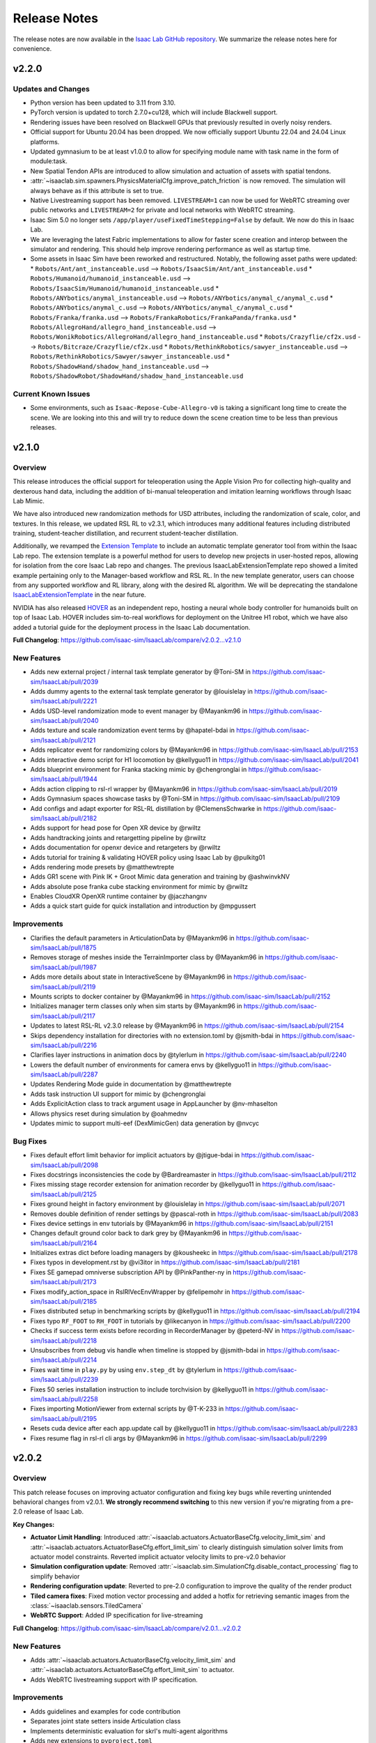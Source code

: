 Release Notes
#############

The release notes are now available in the `Isaac Lab GitHub repository <https://github.com/isaac-sim/IsaacLab/releases>`_.
We summarize the release notes here for convenience.

v2.2.0
======

Updates and Changes
-------------------

* Python version has been updated to 3.11 from 3.10.
* PyTorch version is updated to torch 2.7.0+cu128, which will include Blackwell support.
* Rendering issues have been resolved on Blackwell GPUs that previously resulted in overly noisy renders.
* Official support for Ubuntu 20.04 has been dropped. We now officially support Ubuntu 22.04 and 24.04 Linux platforms.
* Updated gymnasium to be at least v1.0.0 to allow for specifying module name with task name in the form of module:task.
* New Spatial Tendon APIs are introduced to allow simulation and actuation of assets with spatial tendons.
* :attr:`~isaaclab.sim.spawners.PhysicsMaterialCfg.improve_patch_friction` is now removed. The simulation will always behave as if this attribute is set to true.
* Native Livestreaming support has been removed. ``LIVESTREAM=1`` can now be used for WebRTC streaming over public networks and
  ``LIVESTREAM=2`` for private and local networks with WebRTC streaming.
* Isaac Sim 5.0 no longer sets ``/app/player/useFixedTimeStepping=False`` by default. We now do this in Isaac Lab.
* We are leveraging the latest Fabric implementations to allow for faster scene creation and interop between the simulator and rendering. This should help improve rendering performance as well as startup time.
* Some assets in Isaac Sim have been reworked and restructured. Notably, the following asset paths were updated:
  * ``Robots/Ant/ant_instanceable.usd`` --> ``Robots/IsaacSim/Ant/ant_instanceable.usd``
  * ``Robots/Humanoid/humanoid_instanceable.usd`` --> ``Robots/IsaacSim/Humanoid/humanoid_instanceable.usd``
  * ``Robots/ANYbotics/anymal_instanceable.usd`` --> ``Robots/ANYbotics/anymal_c/anymal_c.usd``
  * ``Robots/ANYbotics/anymal_c.usd`` --> ``Robots/ANYbotics/anymal_c/anymal_c.usd``
  * ``Robots/Franka/franka.usd`` --> ``Robots/FrankaRobotics/FrankaPanda/franka.usd``
  * ``Robots/AllegroHand/allegro_hand_instanceable.usd`` --> ``Robots/WonikRobotics/AllegroHand/allegro_hand_instanceable.usd``
  * ``Robots/Crazyflie/cf2x.usd`` --> ``Robots/Bitcraze/Crazyflie/cf2x.usd``
  * ``Robots/RethinkRobotics/sawyer_instanceable.usd`` --> ``Robots/RethinkRobotics/Sawyer/sawyer_instanceable.usd``
  * ``Robots/ShadowHand/shadow_hand_instanceable.usd`` --> ``Robots/ShadowRobot/ShadowHand/shadow_hand_instanceable.usd``


Current Known Issues
--------------------

* Some environments, such as ``Isaac-Repose-Cube-Allegro-v0`` is taking a significant long time to create the scene.
  We are looking into this and will try to reduce down the scene creation time to be less than previous releases.


v2.1.0
======

Overview
--------

This release introduces the official support for teleoperation using the Apple Vision Pro for collecting high-quality
and dexterous hand data, including the addition of bi-manual teleoperation and imitation learning workflows through Isaac Lab Mimic.

We have also introduced new randomization methods for USD attributes, including the randomization of
scale, color, and textures. In this release, we updated RSL RL to v2.3.1, which introduces many additional features
including distributed training, student-teacher distillation, and recurrent student-teacher distillation.

Additionally, we revamped the `Extension Template <https://github.com/isaac-sim/IsaacLabExtensionTemplate>`_
to include an automatic template generator tool from within the Isaac Lab repo. The extension template is
a powerful method for users to develop new projects in user-hosted repos, allowing for isolation from the core
Isaac Lab repo and changes. The previous IsaacLabExtensionTemplate repo showed a limited example pertaining only
to the Manager-based workflow and RSL RL. In the new template generator, users can choose from any supported
workflow and RL library, along with the desired RL algorithm. We will be deprecating the standalone
`IsaacLabExtensionTemplate <https://github.com/isaac-sim/IsaacLabExtensionTemplate>`_ in the near future.

NVIDIA has also released `HOVER <https://github.com/NVlabs/HOVER>`_ as an independent repo, hosting a neural whole body
controller for humanoids built on top of Isaac Lab. HOVER includes sim-to-real workflows for deployment on the Unitree
H1 robot, which we have also added a tutorial guide for the deployment process in the Isaac Lab documentation.

**Full Changelog**: https://github.com/isaac-sim/IsaacLab/compare/v2.0.2...v2.1.0

New Features
------------

* Adds new external project / internal task template generator by @Toni-SM in https://github.com/isaac-sim/IsaacLab/pull/2039
* Adds dummy agents to the external task template generator by @louislelay in https://github.com/isaac-sim/IsaacLab/pull/2221
* Adds USD-level randomization mode to event manager by @Mayankm96 in https://github.com/isaac-sim/IsaacLab/pull/2040
* Adds texture and scale randomization event terms by @hapatel-bdai in https://github.com/isaac-sim/IsaacLab/pull/2121
* Adds replicator event for randomizing colors by @Mayankm96 in https://github.com/isaac-sim/IsaacLab/pull/2153
* Adds interactive demo script for H1 locomotion by @kellyguo11 in https://github.com/isaac-sim/IsaacLab/pull/2041
* Adds blueprint environment for Franka stacking mimic by @chengronglai in https://github.com/isaac-sim/IsaacLab/pull/1944
* Adds action clipping to rsl-rl wrapper by @Mayankm96 in https://github.com/isaac-sim/IsaacLab/pull/2019
* Adds Gymnasium spaces showcase tasks by @Toni-SM in https://github.com/isaac-sim/IsaacLab/pull/2109
* Add configs and adapt exporter for RSL-RL distillation by @ClemensSchwarke in https://github.com/isaac-sim/IsaacLab/pull/2182
* Adds support for head pose for Open XR device by @rwiltz
* Adds handtracking joints and retargetting pipeline by @rwiltz
* Adds documentation for openxr device and retargeters by @rwiltz
* Adds tutorial for training & validating HOVER policy using Isaac Lab by @pulkitg01
* Adds rendering mode presets by @matthewtrepte
* Adds GR1 scene with Pink IK + Groot Mimic data generation and training by @ashwinvkNV
* Adds absolute pose franka cube stacking environment for mimic by @rwiltz
* Enables CloudXR OpenXR runtime container by @jaczhangnv
* Adds a quick start guide for quick installation and introduction by @mpgussert

Improvements
------------

* Clarifies the default parameters in ArticulationData by @Mayankm96 in https://github.com/isaac-sim/IsaacLab/pull/1875
* Removes storage of meshes inside the TerrainImporter class by @Mayankm96 in https://github.com/isaac-sim/IsaacLab/pull/1987
* Adds more details about state in InteractiveScene by @Mayankm96 in https://github.com/isaac-sim/IsaacLab/pull/2119
* Mounts scripts to docker container by @Mayankm96 in https://github.com/isaac-sim/IsaacLab/pull/2152
* Initializes manager term classes only when sim starts by @Mayankm96 in https://github.com/isaac-sim/IsaacLab/pull/2117
* Updates to latest RSL-RL v2.3.0 release by @Mayankm96 in https://github.com/isaac-sim/IsaacLab/pull/2154
* Skips dependency installation for directories with no extension.toml by @jsmith-bdai in https://github.com/isaac-sim/IsaacLab/pull/2216
* Clarifies layer instructions in animation docs by @tylerlum in https://github.com/isaac-sim/IsaacLab/pull/2240
* Lowers the default number of environments for camera envs by @kellyguo11 in https://github.com/isaac-sim/IsaacLab/pull/2287
* Updates Rendering Mode guide in documentation by @matthewtrepte
* Adds task instruction UI support for mimic by @chengronglai
* Adds ExplicitAction class to track argument usage in AppLauncher by @nv-mhaselton
* Allows physics reset during simulation by @oahmednv
* Updates mimic to support multi-eef (DexMimicGen) data generation by @nvcyc

Bug Fixes
---------

* Fixes default effort limit behavior for implicit actuators by @jtigue-bdai in https://github.com/isaac-sim/IsaacLab/pull/2098
* Fixes docstrings inconsistencies the code by @Bardreamaster in https://github.com/isaac-sim/IsaacLab/pull/2112
* Fixes missing stage recorder extension for animation recorder by @kellyguo11 in https://github.com/isaac-sim/IsaacLab/pull/2125
* Fixes ground height in factory environment by @louislelay in https://github.com/isaac-sim/IsaacLab/pull/2071
* Removes double definition of render settings by @pascal-roth in https://github.com/isaac-sim/IsaacLab/pull/2083
* Fixes device settings in env tutorials by @Mayankm96 in https://github.com/isaac-sim/IsaacLab/pull/2151
* Changes default ground color back to dark grey by @Mayankm96 in https://github.com/isaac-sim/IsaacLab/pull/2164
* Initializes extras dict before loading managers by @kousheekc in https://github.com/isaac-sim/IsaacLab/pull/2178
* Fixes typos in development.rst by @vi3itor in https://github.com/isaac-sim/IsaacLab/pull/2181
* Fixes SE gamepad omniverse subscription API by @PinkPanther-ny in https://github.com/isaac-sim/IsaacLab/pull/2173
* Fixes modify_action_space in RslRlVecEnvWrapper by @felipemohr in https://github.com/isaac-sim/IsaacLab/pull/2185
* Fixes distributed setup in benchmarking scripts by @kellyguo11 in https://github.com/isaac-sim/IsaacLab/pull/2194
* Fixes typo ``RF_FOOT`` to ``RH_FOOT`` in tutorials by @likecanyon in https://github.com/isaac-sim/IsaacLab/pull/2200
* Checks if success term exists before recording in RecorderManager by @peterd-NV in https://github.com/isaac-sim/IsaacLab/pull/2218
* Unsubscribes from debug vis handle when timeline is stopped by @jsmith-bdai in https://github.com/isaac-sim/IsaacLab/pull/2214
* Fixes wait time in ``play.py`` by using ``env.step_dt`` by @tylerlum in https://github.com/isaac-sim/IsaacLab/pull/2239
* Fixes 50 series installation instruction to include torchvision by @kellyguo11 in https://github.com/isaac-sim/IsaacLab/pull/2258
* Fixes importing MotionViewer from external scripts by @T-K-233 in https://github.com/isaac-sim/IsaacLab/pull/2195
* Resets cuda device after each app.update call by @kellyguo11 in https://github.com/isaac-sim/IsaacLab/pull/2283
* Fixes resume flag in rsl-rl cli args by @Mayankm96 in https://github.com/isaac-sim/IsaacLab/pull/2299


v2.0.2
======

Overview
--------

This patch release focuses on improving actuator configuration and fixing key bugs while reverting unintended
behavioral changes from v2.0.1. **We strongly recommend switching** to this new version if you're migrating
from a pre-2.0 release of Isaac Lab.

**Key Changes:**

* **Actuator Limit Handling**: Introduced :attr:`~isaaclab.actuators.ActuatorBaseCfg.velocity_limit_sim`
  and :attr:`~isaaclab.actuators.ActuatorBaseCfg.effort_limit_sim` to clearly distinguish
  simulation solver limits from actuator model constraints. Reverted implicit actuator velocity limits
  to pre-v2.0 behavior
* **Simulation configuration update**: Removed :attr:`~isaaclab.sim.SimulationCfg.disable_contact_processing`
  flag to simplify behavior
* **Rendering configuration update**: Reverted to pre-2.0 configuration to improve the quality of the
  render product
* **Tiled camera fixes**: Fixed motion vector processing and added a hotfix for retrieving semantic
  images from the :class:`~isaaclab.sensors.TiledCamera`
* **WebRTC Support**: Added IP specification for live-streaming

**Full Changelog**: https://github.com/isaac-sim/IsaacLab/compare/v2.0.1...v2.0.2

New Features
------------

* Adds :attr:`~isaaclab.actuators.ActuatorBaseCfg.velocity_limit_sim` and
  :attr:`~isaaclab.actuators.ActuatorBaseCfg.effort_limit_sim` to actuator.
* Adds WebRTC livestreaming support with IP specification.

Improvements
------------

* Adds guidelines and examples for code contribution
* Separates joint state setters inside Articulation class
* Implements deterministic evaluation for skrl's multi-agent algorithms
* Adds new extensions to ``pyproject.toml``
* Updates docs on Isaac Sim binary installation path and VSCode integration
* Removes remaining deprecation warning in RigidObject deprecation
* Adds security and show&tell notes to documentation
* Updates docs for segmentation and 50 series GPUs
* Adds workaround for semantic segmentation issue with tiled camera

Bug Fixes
---------

* Fixes offset from object obs for Franka stacking env when using parallel envs
* Adds scene update to ManagerBasedEnv, DirectRLEnv, and MARL envs initialization
* Loads actuator networks in eval() mode to prevent gradients
* Fixes instructions on importing ANYmal URDF in docs
* Fixes setting of root velocities in the event term :func:`~isaaclab.mdp.reset_root_state_from_terrain`
* Fixes ``activate_contact_sensors`` when using :class:`~isaaclab.sim.MultiUsdFileCfg`
* Fixes misalignment in motion vectors from :class:`~isaaclab.sim.TiledCamera`
* Sets default tensor device to CPU for Camera rot buffer

Breaking Changes
----------------

* Reverts the setting of joint velocity limits for implicit actuators
* Removes ``disable_contact_processing`` flag from SimulationContext
* Reverts to old render settings in kit experience files

Migration Guide
---------------

.. attention::

    We strongly recommend reviewing the details to fully understand the change in behavior,
    as it may impact the deployment of learned policies. Please open an issue on GitHub if
    you face any problems.


Introduction of simulation's effort and velocity limits parameters in ActuatorBaseCfg
~~~~~~~~~~~~~~~~~~~~~~~~~~~~~~~~~~~~~~~~~~~~~~~~~~~~~~~~~~~~~~~~~~~~~~~~~~~~~~~~~~~~~

We have introduced the configuration variables :attr:`~isaaclab.actuators.ActuatorBaseCfg.velocity_limit_sim`
and :attr:`~isaaclab.actuators.ActuatorBaseCfg.effort_limit_sim` to the
:class:`isaaclab.actuators.ActuatorBaseCfg` to allow users to set the **simulation** joint velocity
and effort limits through the actuator configuration class.

Previously, we were overusing the attributes :attr:`~isaaclab.actuators.ActuatorBaseCfg.velocity_limit`
and :attr:`~isaaclab.actuators.ActuatorBaseCfg.effort_limit` inside the actuator configuration. A series
of changes in-between led to a regression from v1.4.0 to v2.0.1 release of IsaacLab. To make this
clearer to understand, we note the change in their behavior in a tabular form:

+---------------+-------------------------+--------------------------------------------------------------------+----------------------------------------------------------------+
| Actuator Type | Attribute               | v1.4.0 Behavior                                                    | v2.0.1 Behavior                                                |
+---------------+-------------------------+--------------------------------------------------------------------+----------------------------------------------------------------+
| Implicit      | :attr:`velocity_limit`  | Ignored, not set into simulation                                   | Set into simulation                                            |
| Implicit      | :attr:`effort_limit`    | Set into simulation                                                | Set into simulation                                            |
| Explicit      | :attr:`velocity_limit`  | Used by actuator models (e.g., DC Motor), not set into simulation  | Used by actuator models (e.g., DC Motor), set into simulation  |
| Explicit      | :attr:`effort_limit`    | Used by actuator models, not set into simulation                   | Used by actuator models, set into simulation                   |
+---------------+-------------------------+--------------------------------------------------------------------+----------------------------------------------------------------+

Setting the limits from the configuration into the simulation directly affects the behavior
of the underlying physics engine solver. This impact is particularly noticeable when velocity
limits are too restrictive, especially in joints with high stiffness, where it becomes easier
to reach these limits. As a result, the change in behavior caused previously trained policies
to not function correctly in IsaacLab v2.0.1.

Consequently, we have reverted back to the prior behavior and added :attr:`velocity_limit_sim` and
:attr:`effort_limit_sim` attributes to make it clear that setting those parameters means
changing solver's configuration. The new behavior is as follows:

+----------------------------+--------------------------------------------------------+-------------------------------------------------------------+
| Attribute                  | Implicit Actuator                                      | Explicit Actuator                                           |
+============================+========================================================+=============================================================+
| :attr:`velocity_limit`     | Ignored, not set into simulation                       | Used by the model (e.g., DC Motor), not set into simulation |
| :attr:`effort_limit`       | Set into simulation (same as :attr:`effort_limit_sim`) | Used by the models, not set into simulation                 |
| :attr:`velocity_limit_sim` | Set into simulation                                    | Set into simulation                                         |
| :attr:`effort_limit_sim`   | Set into simulation (same as :attr:`effort_limit`)     | Set into simulation                                         |
+----------------------------+--------------------------------------------------------+-------------------------------------------------------------+

Users are advised to use the ``xxx_sim`` flag if they want to directly modify the solver limits.

Removal of ``disable_contact_processing`` flag in ``SimulationCfg``
~~~~~~~~~~~~~~~~~~~~~~~~~~~~~~~~~~~~~~~~~~~~~~~~~~~~~~~~~~~~~~~~~~~

We have now removed the ``disable_contact_processing`` flag from the :class:`isaaclab.sim.SimulationCfg`
to not have the user worry about these intricacies of the simulator. The flag is always True by
default unless a contact sensor is created (which will internally set this flag to False).

Previously, the flag ``disable_contact_processing`` led to confusion about its
behavior. As the name suggests, the flag controls the contact reporting from the
underlying physics engine, PhysX. Disabling this flag (note the double negation)
means that PhysX collects the contact information from its solver and allows
reporting them to the user. Enabling this flag means this operation is not performed and
the overhead of it is avoided.

Many of our examples (for instance, the locomotion environments) were setting this
flag to True which meant the contacts should **not** get reported. However, this issue
was not noticed earlier since GPU simulation bypasses this flag, and only CPU simulation
gets affected. Running the same examples on CPU device led to different behaviors
because of this reason.

Existing users, who currently set this flag themselves, should receive a deprecated
warning mentioning the removal of this flag and the switch to the new default behavior.

Switch to older rendering settings to improve render quality
~~~~~~~~~~~~~~~~~~~~~~~~~~~~~~~~~~~~~~~~~~~~~~~~~~~~~~~~~~~~

With the IsaacLab 2.0.0 release, we switched to new render settings aimed at improving
tiled-rendering performance, but at the cost of reduced rendering quality. This change
particularly affected dome lighting in the scene, which is the default in many of our examples.

As reported by several users, this change negatively impacted render quality, even in
cases where it wasn’t necessary (such as when recording videos of the simulation). In
response to this feedback, we have reverted to the previous render settings by default
to restore the quality users expected.

For users looking to trade render quality for speed, we will provide guidelines in the future.


v2.0.1
======

Overview
--------

This release contains a small set of fixes and improvements.

The main change was to maintain combability with the updated library name for RSL RL, which breaks the previous installation methods for Isaac Lab. This release provides the necessary fixes and updates in Isaac Lab to accommodate for the name change and maintain combability with installation for RSL RL.

**Full Changelog**: https://github.com/isaac-sim/IsaacLab/compare/v2.0.0...v2.0.1

Improvements
------------

* Switches to RSL-RL install from PyPI by @Mayankm96 in https://github.com/isaac-sim/IsaacLab/pull/1811
* Updates the script path in the document by @fan-ziqi in https://github.com/isaac-sim/IsaacLab/pull/1766
* Disables extension auto-reload when saving files by @kellyguo11 in https://github.com/isaac-sim/IsaacLab/pull/1788
* Updates documentation for v2.0.1 installation by @kellyguo11 in https://github.com/isaac-sim/IsaacLab/pull/1818

Bug Fixes
---------

* Fixes timestamp of com and link buffers when writing articulation pose to sim by @Jackkert in https://github.com/isaac-sim/IsaacLab/pull/1765
* Fixes incorrect local documentation preview path in xdg-open command by @louislelay in https://github.com/isaac-sim/IsaacLab/pull/1776
* Fixes no matching distribution found for rsl-rl (unavailable) by @samibouziri in https://github.com/isaac-sim/IsaacLab/pull/1808
* Fixes reset of sensor drift inside the RayCaster sensor by @zoctipus in https://github.com/isaac-sim/IsaacLab/pull/1821

New Contributors
----------------

* @Jackkert made their first contribution in https://github.com/isaac-sim/IsaacLab/pull/1765


v2.0.0
======

Overview
--------

Isaac Lab 2.0 brings some exciting new features, including a new addition to the Imitation Learning workflow with
the **Isaac Lab Mimic** extension.

Isaac Lab Mimic provides the ability to automatically generate additional trajectories based on just a few human
collected demonstrations, allowing for larger training datasets with less human effort. This work is based on the
`MimicGen <https://mimicgen.github.io/>`_ work for Scalable Robot Learning using Human Demonstrations.

Additionally, we introduced a new set of AMP tasks based on
`Adversarial Motion Priors <https://xbpeng.github.io/projects/AMP/index.html>`_, training humanoid robots to walk, run,
and dance.

Along with Isaac Lab 2.0, Isaac Sim 4.5 brings several new and breaking changes, including a full refactor of the
Isaac Sim extensions, an improved URDF importer, an update to the PyTorch dependency to version 2.5.1, and many
fixes for tiled rendering that now supports multiple tiled cameras at different resolutions.

To follow the refactoring in Isaac Sim, we made similar refactoring and restructuring changes to Isaac Lab.
These breaking changes will no longer be compatible with previous Isaac Sim versions.

.. attention::

    Please make sure to update to Isaac Sim 4.5 when using the Isaac Lab 2.0 release.

**Full Changelog**: https://github.com/isaac-sim/IsaacLab/compare/v1.4.1...v2.0.0

Highlights from the Isaac Sim 4.5 release
-----------------------------------------

* Support for multiple ``TiledCamera`` instances and varying resolutions
* Improved rendering performance by up to 1.2x
* Faster startup time through optimizations in the Cloner class that improves startup time by 30%
* Enhanced OmniPVD for debugging physics simulation, enabling capturing reinforcement learning simulation
* Physics simulation performance optimizations improving throughput of up to 70%
* Physics support for dedicated cylinder and cone geometry designed for robot wheels that is fully GPU accelerated
* A new physics GPU filtering mechanism allowing co-location of reinforcement learning environments at the
  origin with minimal performance loss for scenes with limited collider counts
* Improvements in simulation stability for mimic joints at high joint gains

New Features
------------

* Adds humanoid AMP tasks for direct workflow by @Toni-SM
* Adds Isaac Lab Mimic based on MimicGen data generation for Imitation Learning by @peterd-NV @nvcyc @ashwinvkNV @karsten-nvidia
* Adds consolidated demo script for showcasing recording and mimic dataset generation in real-time in one simulation script by @nvcyc
* Adds Franka stacking environment for GR00T mimic by @peterd-NV @nvcyc
* Adds option to filter collisions and real-time playback by @kellyguo11

Improvements
------------

* Adds a tutorial for policy inference in a prebuilt USD scene by @oahmednv
* Adds unit tests for multi-tiled cameras by @matthewtrepte
* Updates render setting defaults for better quality by @kellyguo11
* Adds a flag to wait for texture loading completion when reset by @oahmednv
* Adds pre-trained checkpoints and tools for generating and uploading checkpoints by @nv-cupright
* Adds new denoiser optimization flags for rendering by @kellyguo11
* Updates torch to 2.5.1 by @kellyguo11

Bug Fixes
---------

* Fixes external force buffers to set to zero when no forces/torques are applied by @matthewtrepte
* Fixes RSL-RL package name in ``setup.py`` according to PyPI installation by @samibouziri

Breaking Changes
----------------

* Updates the URDF and MJCF importers for Isaac Sim 4.5 by @Dhoeller19
* Renames Isaac Lab extensions and folders by @kellyguo11
* Restructures extension folders and removes old imitation learning scripts by @kellyguo11
* Renames default conda and venv Python environment from ``isaaclab`` to ``env_isaaclab`` by @Toni-SM

.. attention::

	We have identified a breaking feature for semantic segmentation and instance segmentation when using
	``Camera`` and ``TiledCamera`` with instanceable assets. Since the Isaac Sim 4.5 / Isaac Lab 2.0 release, semantic and instance
	segmentation outputs only render the first tile correctly and produces blank outputs for the remaining tiles.
	We will be introducing a workaround for this fix to remove scene instancing if semantic segmentation or instance
	segmentation is required for ``Camera`` and ``TiledCamera`` until we receive a proper fix from Omniverse as part of the next Isaac Sim release.

Migration Guide
---------------

Renaming of Isaac Sim Extensions
~~~~~~~~~~~~~~~~~~~~~~~~~~~~~~~~

Previously, Isaac Sim extensions have been following the convention of ``omni.isaac.*``,
such as ``omni.isaac.core``. In Isaac Sim 4.5, Isaac Sim extensions have been renamed
to use the prefix ``isaacsim``, replacing ``omni.isaac``. In addition, many extensions
have been renamed and split into multiple extensions to prepare for a more modular
framework that can be customized by users through the use of app templates.

Notably, the following commonly used Isaac Sim extensions in Isaac Lab are renamed as follow:

* ``omni.isaac.cloner`` --> :mod:`isaacsim.core.cloner`
* ``omni.isaac.core.prims`` --> :mod:`isaacsim.core.prims`
* ``omni.isaac.core.simulation_context`` --> :mod:`isaacsim.core.api.simulation_context`
* ``omni.isaac.core.utils`` --> :mod:`isaacsim.core.utils`
* ``omni.isaac.core.world`` --> :mod:`isaacsim.core.api.world`
* ``omni.isaac.kit.SimulationApp`` --> :mod:`isaacsim.SimulationApp`
* ``omni.isaac.ui`` --> :mod:`isaacsim.gui.components`

Renaming of the URDF and MJCF Importers
~~~~~~~~~~~~~~~~~~~~~~~~~~~~~~~~~~~~~~~

Starting from Isaac Sim 4.5, the URDF and MJCF importers have been renamed to be more consistent
with the other extensions in Isaac Sim. The importers are available on isaac-sim GitHub
as open source projects.

Due to the extension name change, the Python module names have also been changed:

* URDF Importer: :mod:`isaacsim.asset.importer.urdf` (previously :mod:`omni.importer.urdf`)
* MJCF Importer: :mod:`isaacsim.asset.importer.mjcf` (previously :mod:`omni.importer.mjcf`)

From the Isaac Sim UI, both URDF and MJCF importers can now be accessed directly from the File > Import
menu when selecting a corresponding .urdf or .xml file in the file browser.

Changes in URDF Importer
~~~~~~~~~~~~~~~~~~~~~~~~

Isaac Sim 4.5 brings some updates to the URDF Importer, with a fresh UI to allow for better configurations
when importing robots from URDF. As a result, the Isaac Lab URDF Converter has also been updated to
reflect these changes. The :class:`isaaclab.sim.converters.UrdfConverterCfg` includes some new settings,
such as :class:`~isaaclab.sim.converters.JointDriveCfg.PDGainsCfg`
and :class:`~isaaclab.sim.converters.JointDriveCfg.NaturalFrequencyGainsCfg` classes for configuring
the gains of the drives.

One breaking change to note is that the :attr:`~isaaclab.sim.converters.UrdfConverterCfg.JointDriveCfg.gains`
attribute must be of class type :class:`~isaaclab.sim.converters.JointDriveCfg.PDGainsCfg` or
:class:`~isaaclab.sim.converters.JointDriveCfg.NaturalFrequencyGainsCfg`.

The stiffness of the :class:`~isaaclab.sim.converters.JointDriveCfg.PDGainsCfg` must be specified, as such:

.. code-block:: python

    joint_drive=sim_utils.UrdfConverterCfg.JointDriveCfg(
        gains=sim_utils.UrdfConverterCfg.JointDriveCfg.PDGainsCfg(stiffness=None, damping=None)
    )


The :attr:`~isaaclab.sim.converters.JointDriveCfg.NaturalFrequencyGainsCfg.natural_frequency` attribute must
be specified for :class:`~isaaclab.sim.converters.JointDriveCfg.NaturalFrequencyGainsCfg`.


Renaming of Isaac Lab Extensions and Folders
~~~~~~~~~~~~~~~~~~~~~~~~~~~~~~~~~~~~~~~~~~~~

Corresponding to Isaac Sim 4.5 changes, we have also made some updates to the Isaac Lab directories and extensions.
All extensions that were previously under ``source/extensions`` are now under the ``source/`` directory directly.
The ``source/apps`` and ``source/standalone`` folders have been moved to the root directory and are now called
``apps/`` and ``scripts/``.

Isaac Lab extensions have been renamed to:

* ``omni.isaac.lab`` --> :mod:`isaaclab`
* ``omni.isaac.lab_assets`` --> :mod:`isaaclab_assets`
* ``omni.isaac.lab_tasks`` --> :mod:`isaaclab_tasks`

In addition, we have split up the previous ``source/standalone/workflows`` directory into ``scripts/imitation_learning``
and ``scripts/reinforcement_learning`` directories. The RSL RL, Stable-Baselines, RL_Games, SKRL, and Ray directories
are under ``scripts/reinforcement_learning``, while Robomimic and the new Isaac Lab Mimic directories are under
``scripts/imitation_learning``.

To assist with the renaming of Isaac Lab extensions in your project, we have provided a
`simple script <https://gist.github.com/kellyguo11/3e8f73f739b1c013b1069ad372277a85>`_ that will traverse
through the ``source`` and ``docs`` directories in your local Isaac Lab project and replace any instance of the renamed
directories and imports. **Please use the script at your own risk as it will overwrite source files directly.**


Restructuring of Isaac Lab Extensions
~~~~~~~~~~~~~~~~~~~~~~~~~~~~~~~~~~~~~

With the introduction of :mod:`isaaclab_mimic`, designed for supporting data generation workflows for imitation learning,
we have also split out the previous ``wrappers`` folder under ``isaaclab_tasks`` to its own module, named :mod:`isaaclab_rl`.
This new extension will contain reinforcement learning specific wrappers for the various RL libraries supported by Isaac Lab.

The new :mod:`isaaclab_mimic` extension will also replace the previous imitation learning scripts under the ``robomimic`` folder.
We have removed the old scripts for data collection and dataset preparation in favor of the new mimic workflow. For users
who prefer to use the previous scripts, they will be available in previous release branches.

Additionally, we have also restructured the :mod:`isaaclab_assets` extension to be split into ``robots`` and ``sensors``
subdirectories. This allows for clearer separation between the pre-defined configurations provided in the extension.

As an example, the following import:

.. code-block:: python

    from omni.isaac.lab_assets.anymal import ANYMAL_C_CFG

should be replaced with:

.. code-block:: python

    from isaaclab_assets.robots.anymal import ANYMAL_C_CFG


v1.4.1
======

Overview
--------

This release contains a set of improvements and bug fixes.

Most importantly, we reverted one of the `changes from the previous release <https://github.com/isaac-sim/IsaacLab/pull/966>`_
to ensure the training throughput performance remains the same.

**Full Changelog**: https://github.com/isaac-sim/IsaacLab/compare/v1.4.0...v1.4.1

This is the **final release compatible with Isaac Sim 4.2**. The next release will target Isaac Sim 4.5,
which introduces breaking changes that will make Isaac Lab incompatible with earlier versions of Isaac Sim.

New Features
------------

* Adds documentation and demo script for IMU sensor by @mpgussert in https://github.com/isaac-sim/IsaacLab/pull/1694

Improvements
------------

* Removes deprecation for root_state_w properties and setters by @jtigue-bdai in https://github.com/isaac-sim/IsaacLab/pull/1695
* Fixes MARL workflows for recording videos during training/inferencing by @Rishi-V in https://github.com/isaac-sim/IsaacLab/pull/1596
* Adds body tracking option to ViewerCfg by @KyleM73 in https://github.com/isaac-sim/IsaacLab/pull/1620
* Fixes the ``joint_parameter_lookup`` type in ``RemotizedPDActuatorCfg`` to support list format by @fan-ziqi in https://github.com/isaac-sim/IsaacLab/pull/1626
* Updates pip installation documentation to clarify options by @steple in https://github.com/isaac-sim/IsaacLab/pull/1621
* Fixes docstrings in Articulation Data that report wrong return dimension by @zoctipus in https://github.com/isaac-sim/IsaacLab/pull/1652
* Fixes documentation error for PD Actuator by @kellyguo11 in https://github.com/isaac-sim/IsaacLab/pull/1668
* Clarifies ray documentation and fixes minor issues by @garylvov in https://github.com/isaac-sim/IsaacLab/pull/1717
* Updates code snippets in documentation to reference scripts by @mpgussert in https://github.com/isaac-sim/IsaacLab/pull/1693
* Adds dict conversion test for ActuatorBase configs by @mschweig in https://github.com/isaac-sim/IsaacLab/pull/1608

Bug Fixes
---------

* Fixes JointAction not preserving order when using all joints by @T-K-233 in https://github.com/isaac-sim/IsaacLab/pull/1587
* Fixes event term for pushing root by setting velocity by @Mayankm96 in https://github.com/isaac-sim/IsaacLab/pull/1584
* Fixes error in Articulation where ``default_joint_stiffness`` and ``default_joint_damping`` are not correctly set for implicit actuator by @zoctipus in https://github.com/isaac-sim/IsaacLab/pull/1580
* Fixes action reset of ``pre_trained_policy_action`` in navigation environment by @nicolaloi in https://github.com/isaac-sim/IsaacLab/pull/1623
* Fixes rigid object's root com velocities timestamp check by @ori-gadot in https://github.com/isaac-sim/IsaacLab/pull/1674
* Adds interval resampling on event manager's reset call by @Mayankm96 in https://github.com/isaac-sim/IsaacLab/pull/1750
* Corrects calculation of target height adjustment based on sensor data by @fan-ziqi in https://github.com/isaac-sim/IsaacLab/pull/1710
* Fixes infinite loop in ``repeated_objects_terrain`` method  by @nicolaloi in https://github.com/isaac-sim/IsaacLab/pull/1612
* Fixes issue where the indices were not created correctly for articulation setters by @AntoineRichard in https://github.com/isaac-sim/IsaacLab/pull/1660

New Contributors
~~~~~~~~~~~~~~~~

* @T-K-233 made their first contribution in https://github.com/isaac-sim/IsaacLab/pull/1587
* @steple made their first contribution in https://github.com/isaac-sim/IsaacLab/pull/1616
* @Rishi-V made their first contribution in https://github.com/isaac-sim/IsaacLab/pull/1596
* @nicolaloi made their first contribution in https://github.com/isaac-sim/IsaacLab/pull/1623
* @mschweig made their first contribution in https://github.com/isaac-sim/IsaacLab/pull/1608
* @AntoineRichard made their first contribution in https://github.com/isaac-sim/IsaacLab/pull/1660
* @ori-gadot made their first contribution in https://github.com/isaac-sim/IsaacLab/pull/1674
* @garylvov made their first contribution in https://github.com/isaac-sim/IsaacLab/pull/1717


v1.4.0
======

Overview
--------

Due to a great amount of amazing updates, we are putting out one more Isaac Lab release based off of Isaac Sim 4.2.
This release contains many great new additions and bug fixes, including several new environments, distributed training
and hyperparameter support with Ray, new live plot feature for Manager-based environments, and more.

We will now spend more focus on the next Isaac Lab release geared towards the new Isaac Sim 4.5 release coming
soon. The upcoming release will contain breaking changes in both Isaac Lab and Isaac Sim and breaks backwards
compatibility, but will come with many great fixes and improvements.

**Full Changelog**: https://github.com/isaac-sim/IsaacLab/compare/v1.3.0...v1.4.0

New Features
------------

* Adds Factory contact-rich manipulation tasks to IsaacLab by @noseworm in https://github.com/isaac-sim/IsaacLab/pull/1520
* Adds a Franka stacking ManagerBasedRLEnv by @peterd-NV in https://github.com/isaac-sim/IsaacLab/pull/1494
* Adds recorder manager in manager-based environments by @nvcyc in https://github.com/isaac-sim/IsaacLab/pull/1336
* Adds Ray Workflow: Multiple Run Support, Distributed Hyperparameter Tuning, and Consistent Setup Across Local/Cloud by @glvov-bdai in https://github.com/isaac-sim/IsaacLab/pull/1301
* Adds ``OperationSpaceController`` to docs and tests and implement corresponding action/action_cfg classes by @ozhanozen in https://github.com/isaac-sim/IsaacLab/pull/913
* Adds null-space control option within ``OperationSpaceController`` by @ozhanozen in https://github.com/isaac-sim/IsaacLab/pull/1557
* Adds observation term history support to Observation Manager by @jtigue-bdai in https://github.com/isaac-sim/IsaacLab/pull/1439
* Adds live plots to managers by @pascal-roth in https://github.com/isaac-sim/IsaacLab/pull/893

Improvements
------------

* Adds documentation and example scripts for sensors by @mpgussert in https://github.com/isaac-sim/IsaacLab/pull/1443
* Removes duplicated ``TerminationsCfg`` code in G1 and H1 RoughEnvCfg by @fan-ziqi in https://github.com/isaac-sim/IsaacLab/pull/1484
* Adds option to change the clipping behavior for all Cameras and unifies the default by @pascal-roth in https://github.com/isaac-sim/IsaacLab/pull/891
* Adds check that no articulation root API is applied on rigid bodies by @lgulich in https://github.com/isaac-sim/IsaacLab/pull/1358
* Adds RayCaster rough terrain base height to reward by @Andy-xiong6 in https://github.com/isaac-sim/IsaacLab/pull/1525
* Adds position threshold check for state transitions by @DorsaRoh in https://github.com/isaac-sim/IsaacLab/pull/1544
* Adds clip range for JointAction by @fan-ziqi in https://github.com/isaac-sim/IsaacLab/pull/1476

Bug Fixes
---------

* Fixes noise_model initialized in direct_marl_env by @NoneJou072 in https://github.com/isaac-sim/IsaacLab/pull/1480
* Fixes entry_point and kwargs in isaaclab_tasks README by @fan-ziqi in https://github.com/isaac-sim/IsaacLab/pull/1485
* Fixes syntax for checking if pre-commit is installed in isaaclab.sh by @louislelay in https://github.com/isaac-sim/IsaacLab/pull/1422
* Corrects fisheye camera projection types in spawner configuration by @command-z-z in https://github.com/isaac-sim/IsaacLab/pull/1361
* Fixes actuator velocity limits propagation down the articulation root_physx_view by @jtigue-bdai in https://github.com/isaac-sim/IsaacLab/pull/1509
* Computes Jacobian in the root frame inside the ``DifferentialInverseKinematicsAction`` class by @zoctipus in https://github.com/isaac-sim/IsaacLab/pull/967
* Adds transform for mesh_prim of ray caster sensor by @clearsky-mio in https://github.com/isaac-sim/IsaacLab/pull/1448
* Fixes configclass dict conversion for torch tensors by @lgulich in https://github.com/isaac-sim/IsaacLab/pull/1530
* Fixes error in apply_actions method in ``NonHolonomicAction`` action term. by @KyleM73 in https://github.com/isaac-sim/IsaacLab/pull/1513
* Fixes outdated sensor data after reset by @kellyguo11 in https://github.com/isaac-sim/IsaacLab/pull/1276
* Fixes order of logging metrics and sampling commands in command manager by @Mayankm96 in https://github.com/isaac-sim/IsaacLab/pull/1352

Breaking Changes
----------------

* Refactors pose and velocities to link frame and COM frame APIs by @jtigue-bdai in https://github.com/isaac-sim/IsaacLab/pull/966

New Contributors
----------------

* @nvcyc made their first contribution in https://github.com/isaac-sim/IsaacLab/pull/1336
* @peterd-NV made their first contribution in https://github.com/isaac-sim/IsaacLab/pull/1494
* @NoneJou072 made their first contribution in https://github.com/isaac-sim/IsaacLab/pull/1480
* @clearsky-mio made their first contribution in https://github.com/isaac-sim/IsaacLab/pull/1448
* @Andy-xiong6 made their first contribution in https://github.com/isaac-sim/IsaacLab/pull/1525
* @noseworm made their first contribution in https://github.com/isaac-sim/IsaacLab/pull/1520

v1.3.0
======

Overview
--------

This release will be a final release based on Isaac Sim 4.2 before the transition to Isaac Sim 4.5, which will
likely contain breaking changes and no longer backwards compatible with Isaac Sim 4.2 and earlier. In this release,
we introduce many features, improvements, and bug fixes, including IMU sensors, support for various types of
gymnasium spaces, manager-based perception environments, and more.

**Full Changelog**: https://github.com/isaac-sim/IsaacLab/compare/v1.2.0...v1.3.0

New Features
------------

* Adds ``IMU`` sensor  by @pascal-roth in https://github.com/isaac-sim/IsaacLab/pull/619
* Add Camera Benchmark Tool and Allow Correct Unprojection of distance_to_camera depth image by @glvov-bdai in https://github.com/isaac-sim/IsaacLab/pull/976
* Creates Manager Based Cartpole Vision Example Environments by @glvov-bdai in https://github.com/isaac-sim/IsaacLab/pull/995
* Adds image extracted features observation term and cartpole examples for it by @glvov-bdai in https://github.com/isaac-sim/IsaacLab/pull/1191
* Supports other gymnasium spaces in Direct workflow by @Toni-SM in https://github.com/isaac-sim/IsaacLab/pull/1117
* Adds configuration classes for spawning different assets at prim paths by @Mayankm96 in https://github.com/isaac-sim/IsaacLab/pull/1164
* Adds a rigid body collection class by @Dhoeller19 in https://github.com/isaac-sim/IsaacLab/pull/1288
* Adds option to scale/translate/rotate meshes in the ``mesh_converter`` by @pascal-roth in https://github.com/isaac-sim/IsaacLab/pull/1228
* Adds event term to randomize gains of explicit actuators by @MoreTore in https://github.com/isaac-sim/IsaacLab/pull/1005
* Adds Isaac Lab Reference Architecture documentation by @OOmotuyi in https://github.com/isaac-sim/IsaacLab/pull/1371

Improvements
------------

* Expands functionality of FrameTransformer to allow multi-body transforms by @jsmith-bdai in https://github.com/isaac-sim/IsaacLab/pull/858
* Inverts SE-2 keyboard device actions (Z, X)  for yaw command by @riccardorancan in https://github.com/isaac-sim/IsaacLab/pull/1030
* Disables backward pass compilation of warp kernels by @Mayankm96 in https://github.com/isaac-sim/IsaacLab/pull/1222
* Replaces TensorDict with native dictionary by @Toni-SM in https://github.com/isaac-sim/IsaacLab/pull/1348
* Improves omni.isaac.lab_tasks loading time by @Toni-SM in https://github.com/isaac-sim/IsaacLab/pull/1353
* Caches PhysX view's joint paths when processing fixed articulation tendons by @Toni-SM in https://github.com/isaac-sim/IsaacLab/pull/1347
* Replaces hardcoded module paths with ``__name__`` dunder by @Mayankm96 in https://github.com/isaac-sim/IsaacLab/pull/1357
* Expands observation term scaling to support list of floats by @pascal-roth in https://github.com/isaac-sim/IsaacLab/pull/1269
* Removes extension startup messages from the Simulation App by @Mayankm96 in https://github.com/isaac-sim/IsaacLab/pull/1217
* Adds a render config to the simulation and tiledCamera limitations to the docs by @kellyguo11 in https://github.com/isaac-sim/IsaacLab/pull/1246
* Adds Kit command line argument support by @kellyguo11 in https://github.com/isaac-sim/IsaacLab/pull/1293
* Modifies workflow scripts to generate random seed when seed=-1 by @kellyguo11 in https://github.com/isaac-sim/IsaacLab/pull/1048
* Adds benchmark script to measure robot loading by @Mayankm96 in https://github.com/isaac-sim/IsaacLab/pull/1195
* Switches from ``carb`` to ``omni.log`` for logging by @Mayankm96 in https://github.com/isaac-sim/IsaacLab/pull/1215
* Excludes cache files from vscode explorer by @Divelix in https://github.com/isaac-sim/IsaacLab/pull/1131
* Adds versioning to the docs by @sheikh-nv in https://github.com/isaac-sim/IsaacLab/pull/1247
* Adds better error message for invalid actuator parameters by @lgulich in https://github.com/isaac-sim/IsaacLab/pull/1235
* Updates tested docker and apptainer versions for cluster deployment by @pascal-roth in https://github.com/isaac-sim/IsaacLab/pull/1230
* Removes ``ml_archive`` as a dependency of ``omni.isaac.lab`` extension by @fan-ziqi in https://github.com/isaac-sim/IsaacLab/pull/1266
* Adds a validity check for configclasses by @Dhoeller19 in https://github.com/isaac-sim/IsaacLab/pull/1214
* Ensures mesh name is compatible with USD convention in mesh converter by @fan-ziqi in https://github.com/isaac-sim/IsaacLab/pull/1302
* Adds sanity check for the term type inside the command manager by @command-z-z in https://github.com/isaac-sim/IsaacLab/pull/1315
* Allows configclass ``to_dict`` operation to handle a list of configclasses by @jtigue-bdai in https://github.com/isaac-sim/IsaacLab/pull/1227

Bug Fixes
---------

* Disables replicate physics for deformable teddy lift environment by @Mayankm96 in https://github.com/isaac-sim/IsaacLab/pull/1026
* Fixes Jacobian joint indices for floating base articulations by @lorenwel in https://github.com/isaac-sim/IsaacLab/pull/1033
* Fixes setting the seed from CLI for RSL-RL by @kaixi287 in https://github.com/isaac-sim/IsaacLab/pull/1084
* Fixes camera MDP term name and reprojection docstrings by @Mayankm96 in https://github.com/isaac-sim/IsaacLab/pull/1130
* Fixes deprecation notice for using ``pxr.Semantics`` by @Mayankm96 in https://github.com/isaac-sim/IsaacLab/pull/1129
* Fixes scaling of default ground plane by @kellyguo11 in https://github.com/isaac-sim/IsaacLab/pull/1133
* Fixes Isaac Sim executable on pip installation by @Toni-SM in https://github.com/isaac-sim/IsaacLab/pull/1172
* Passes device from CLI args to simulation config in standalone scripts by @Mayankm96 in https://github.com/isaac-sim/IsaacLab/pull/1114
* Fixes the event for randomizing rigid body material by @pascal-roth in https://github.com/isaac-sim/IsaacLab/pull/1140
* Fixes the ray_caster_camera tutorial script when saving the data by @mpgussert in https://github.com/isaac-sim/IsaacLab/pull/1198
* Fixes running the docker container when the DISPLAY env variable is not defined by @GiulioRomualdi in https://github.com/isaac-sim/IsaacLab/pull/1163
* Fixes default joint pos when setting joint limits by @kellyguo11 in https://github.com/isaac-sim/IsaacLab/pull/1040
* Fixes device propagation for noise and adds noise tests by @jtigue-bdai in https://github.com/isaac-sim/IsaacLab/pull/1175
* Removes additional sbatch and fixes default profile in cluster deployment by @pascal-roth in https://github.com/isaac-sim/IsaacLab/pull/1229
* Fixes the checkpoint loading error in RSL-RL training script by @bearpaw in https://github.com/isaac-sim/IsaacLab/pull/1210
* Fixes pytorch broadcasting issue in ``EMAJointPositionToLimitsAction`` by @bearpaw in https://github.com/isaac-sim/IsaacLab/pull/1207
* Fixes body IDs selection when computing ``feet_slide`` reward for locomotion-velocity task by @dtc103 in https://github.com/isaac-sim/IsaacLab/pull/1277
* Fixes broken URLs in markdown files by @DorsaRoh in https://github.com/isaac-sim/IsaacLab/pull/1272
* Fixes ``net_arch`` in ``sb3_ppo_cfg.yaml`` for Isaac-Lift-Cube-Franka-v0 task by @LinghengMeng in https://github.com/isaac-sim/IsaacLab/pull/1249

New Contributors
----------------

* @riccardorancan made their first contribution in https://github.com/isaac-sim/IsaacLab/pull/1030
* @glvov-bdai made their first contribution in https://github.com/isaac-sim/IsaacLab/pull/976
* @kaixi287 made their first contribution in https://github.com/isaac-sim/IsaacLab/pull/1084
* @lgulich made their first contribution in https://github.com/isaac-sim/IsaacLab/pull/1119
* @nv-apoddubny made their first contribution in https://github.com/isaac-sim/IsaacLab/pull/1118
* @GiulioRomualdi made their first contribution in https://github.com/isaac-sim/IsaacLab/pull/1163
* @Divelix made their first contribution in https://github.com/isaac-sim/IsaacLab/pull/1131
* @sheikh-nv made their first contribution in https://github.com/isaac-sim/IsaacLab/pull/1247
* @dtc103 made their first contribution in https://github.com/isaac-sim/IsaacLab/pull/1277
* @DorsaRoh made their first contribution in https://github.com/isaac-sim/IsaacLab/pull/1272
* @louislelay made their first contribution in https://github.com/isaac-sim/IsaacLab/pull/1271
* @LinghengMeng made their first contribution in https://github.com/isaac-sim/IsaacLab/pull/1249
* @OOmotuyi made their first contribution in https://github.com/isaac-sim/IsaacLab/pull/1337
* @command-z-z made their first contribution in https://github.com/isaac-sim/IsaacLab/pull/1315
* @MoreTore made their first contribution in https://github.com/isaac-sim/IsaacLab/pull/1005


v1.2.0
======

Overview
--------

We leverage the new release of Isaac Sim, 4.2.0, and bring RTX-based tiled rendering, support for multi-agent
environments, and introduce many bug fixes and improvements.

Additionally, we have published an example for generating rewards using an LLM based on
`Eureka <https://github.com/eureka-research/Eureka>`_, available here: https://github.com/isaac-sim/IsaacLabEureka

**Full Changelog**: https://github.com/isaac-sim/IsaacLab/compare/v1.1.0...v1.2.0

New Features
------------

* Adds RTX-based tiled rendering. This improves the overall rendering speed and quality.
* Adds the direct workflow perceptive Shadowhand Cube Repose environment ``Isaac-Repose-Cube-Shadow-Vision-Direct-v0`` by @kellyguo11.
* Adds support for multi-agent environments with the Direct workflow, with support for MAPPO and IPPO in SKRL by @Toni-SM
* Adds the direct workflow multi-agent environments ``Isaac-Cart-Double-Pendulum-Direct-v0`` and ``Isaac-Shadow-Hand-Over-Direct-v0`` by @Toni-SM
* Adds throughput benchmarking scripts for the different learning workflows by @kellyguo11 in https://github.com/isaac-sim/IsaacLab/pull/759
* Adds results for the benchmarks in the documentation
  `here <https://isaac-sim.github.io/IsaacLab/main/source/overview/reinforcement-learning/performance_benchmarks.html>`__
  for different types of hardware by @kellyguo11
* Adds the direct workflow Allegro hand environment by @kellyguo11 in https://github.com/isaac-sim/IsaacLab/pull/709
* Adds video recording to the play scripts in RL workflows by @j3soon in https://github.com/isaac-sim/IsaacLab/pull/763
* Adds comparison tables for the supported RL libraries
  `here <https://isaac-sim.github.io/IsaacLab/main/source/overview/reinforcement-learning/rl_frameworks.html>`__ by @kellyguo11
* Add APIs for deformable asset by @masoudmoghani in https://github.com/isaac-sim/IsaacLab/pull/630
* Adds support for MJCF converter by @qqqwan in https://github.com/isaac-sim/IsaacLab/pull/957
* Adds a function to define camera configs through intrinsic matrix by @pascal-roth in https://github.com/isaac-sim/IsaacLab/pull/617
* Adds configurable modifiers to observation manager by @jtigue-bdai in https://github.com/isaac-sim/IsaacLab/pull/830
* Adds the Hydra configuration system for RL training by @Dhoeller19 in https://github.com/isaac-sim/IsaacLab/pull/700

Improvements
------------

* Uses PhysX accelerations for rigid body acceleration data by @Mayankm96 in https://github.com/isaac-sim/IsaacLab/pull/760
* Adds documentation on the frames for asset data by @Mayankm96 in https://github.com/isaac-sim/IsaacLab/pull/742
* Renames Unitree configs in locomotion tasks to match properly by @Mayankm96 in https://github.com/isaac-sim/IsaacLab/pull/714
* Adds option to set the height of the border in the ``TerrainGenerator`` by @pascal-roth in https://github.com/isaac-sim/IsaacLab/pull/744
* Adds a cli arg to ``run_all_tests.py`` for testing a selected extension by @jsmith-bdai in https://github.com/isaac-sim/IsaacLab/pull/753
* Decouples rigid object and articulation asset classes by @Mayankm96 in https://github.com/isaac-sim/IsaacLab/pull/644
* Adds performance optimizations for domain randomization by @kellyguo11 in https://github.com/isaac-sim/IsaacLab/pull/494
* Allows having hybrid dimensional terms inside an observation group by @Mayankm96 in https://github.com/isaac-sim/IsaacLab/pull/772
* Adds a flag to preserve joint order inside ``JointActionCfg`` action term by @xav-nal in https://github.com/isaac-sim/IsaacLab/pull/787
* Adds the ability to resume training from a checkpoint with rl_games by @sizsJEon in https://github.com/isaac-sim/IsaacLab/pull/797
* Adds windows configuration to VS code tasks by @johnBuffer in https://github.com/isaac-sim/IsaacLab/pull/963
* Adapts A and D button bindings in the keyboard device by @zoctipus in https://github.com/isaac-sim/IsaacLab/pull/910
* Uses ``torch.einsum`` for  quat_rotate and quat_rotate_inverse operations by @dxyy1 in https://github.com/isaac-sim/IsaacLab/pull/900
* Expands on articulation test for multiple instances and devices by @jsmith-bdai in https://github.com/isaac-sim/IsaacLab/pull/872
* Adds setting of environment seed at initialization by @Mayankm96 in https://github.com/isaac-sim/IsaacLab/pull/940
* Disables default viewport when headless but cameras are enabled by @kellyguo11 in https://github.com/isaac-sim/IsaacLab/pull/851
* Simplifies the return type for ``parse_env_cfg`` method by @Mayankm96 in https://github.com/isaac-sim/IsaacLab/pull/965
* Simplifies the if-elses inside the event manager apply method by @Mayankm96 in https://github.com/isaac-sim/IsaacLab/pull/948

Bug Fixes
---------

* Fixes rendering frame delays. Rendered images now faithfully represent the latest state of the physics scene. We added the flag
  ``rerender_on_reset`` in the environment configs to toggle an additional render step when a reset happens. When activated, the images/observation always represent the latest state of the environment, but this also reduces performance.
* Fixes ``wrap_to_pi`` function in math utilities by @Mayankm96 in https://github.com/isaac-sim/IsaacLab/pull/771
* Fixes setting of pose when spawning a mesh by @masoudmoghani in https://github.com/isaac-sim/IsaacLab/pull/692
* Fixes caching of the terrain using the terrain generator by @Mayankm96 in https://github.com/isaac-sim/IsaacLab/pull/757
* Fixes running train scripts when rsl_rl is not installed by @Dhoeller19 in https://github.com/isaac-sim/IsaacLab/pull/784, https://github.com/isaac-sim/IsaacLab/pull/789
* Adds flag to recompute inertia when randomizing the mass of a rigid body by @Mayankm96 in https://github.com/isaac-sim/IsaacLab/pull/989
* Fixes support for ``classmethod`` when defining a configclass by @Mayankm96 in https://github.com/isaac-sim/IsaacLab/pull/901
* Fixes ``Sb3VecEnvWrapper`` to clear buffer on reset by @EricJin2002 in https://github.com/isaac-sim/IsaacLab/pull/974
* Fixes venv and conda pip installation on windows by @kellyguo11 in https://github.com/isaac-sim/IsaacLab/pull/970
* Sets native livestream extensions to Isaac Sim 4.1-4.0 defaults by @jtigue-bdai in https://github.com/isaac-sim/IsaacLab/pull/954
* Defaults the gym video recorder fps to match episode decimation by @ozhanozen in https://github.com/isaac-sim/IsaacLab/pull/894
* Fixes the event manager's apply method by @kellyguo11 in https://github.com/isaac-sim/IsaacLab/pull/936
* Updates camera docs with world units and introduces new test for intrinsics by @pascal-roth in https://github.com/isaac-sim/IsaacLab/pull/886
* Adds the ability to resume training from a checkpoint with rl_games by @sizsJEon in https://github.com/isaac-sim/IsaacLab/pull/797

Breaking Changes
----------------

* Simplifies device setting in SimulationCfg and AppLauncher by @Dhoeller19 in https://github.com/isaac-sim/IsaacLab/pull/696
* Fixes conflict in teleop-device command line argument in scripts by @Dhoeller19 in https://github.com/isaac-sim/IsaacLab/pull/791
* Converts container.sh into Python utilities by @hhansen-bdai  in https://github.com/isaac-sim/IsaacLab/commit/f565c33d7716db1be813b30ddbcf9321712fc497
* Drops support for ``TiledCamera`` for Isaac Sim 4.1

Migration Guide
---------------

Setting the simulation device into the simulation context
~~~~~~~~~~~~~~~~~~~~~~~~~~~~~~~~~~~~~~~~~~~~~~~~~~~~~~~~~

Previously, changing the simulation device to CPU required users to set other simulation parameters (such as disabling GPU physics and GPU pipelines). This made setting up the device appear complex. We now simplify the checks for device directly inside the simulation context, so users only need to specify the device through the configuration object.

Before:

.. code:: python

    sim_utils.SimulationCfg(device="cpu", use_gpu_pipeline=False, dt=0.01, physx=sim_utils.PhysxCfg(use_gpu=False))

Now:

.. code:: python

    sim_utils.SimulationCfg(device="cpu", dt=0.01, physx=sim_utils.PhysxCfg())

Setting the simulation device from CLI
~~~~~~~~~~~~~~~~~~~~~~~~~~~~~~~~~~~~~~

Previously, users could specify the device through the command line argument ``--device_id``. However, this made it ambiguous when users wanted to set the device to CPU. Thus, instead of the device ID, users need to specify the device explicitly through the argument ``--device``. The valid options for the device name are:

* "cpu": runs simulation on CPU
* "cuda": runs simulation on GPU with device ID at default index
* "cuda:N": runs simulation on GPU with device ID at ``N``. For instance, "cuda:0" will use device at index "0".

Due to the above change, the command line interaction with some of the scripts has changed.

Before:

.. code:: bash

    ./isaaclab.sh -p source/standalone/workflows/sb3/train.py --task Isaac-Cartpole-v0 --headless --cpu

Now:

.. code:: bash

    ./isaaclab.sh -p source/standalone/workflows/sb3/train.py --task Isaac-Cartpole-v0 --headless --device cpu

Renaming of teleoperation device CLI in standalone scripts
~~~~~~~~~~~~~~~~~~~~~~~~~~~~~~~~~~~~~~~~~~~~~~~~~~~~~~~~~~

Since ``--device`` is now an argument provided by the AppLauncher, it conflicted with the command-line argument used for specifying the teleoperation-device in some of the standalone scripts. Thus, to fix this conflict, the teleoperation-device now needs to be specified through ``--teleop_device`` argument.

Before:

.. code:: bash

    ./isaaclab.sh -p source/standalone/environments/teleoperation/teleop_se3_agent.py --task Isaac-Lift-Cube-Franka-IK-Rel-v0 --num_envs 1 --device keyboard

Now:

.. code:: bash

    ./isaaclab.sh -p source/standalone/environments/teleoperation/teleop_se3_agent.py --task Isaac-Lift-Cube-Franka-IK-Rel-v0 --num_envs 1 --teleop_device keyboard


Using Python-version of container utility script
~~~~~~~~~~~~~~~~~~~~~~~~~~~~~~~~~~~~~~~~~~~~~~~~

The prior `container.sh <https://github.com/isaac-sim/IsaacLab/blob/v1.1.0/docker/container.sh>`_ became quite complex as it had many different use cases in one script. For instance, building a docker image for "base" or "ros2", as well as cluster deployment. As more users wanted to have the flexibility to overlay their own docker settings, maintaining this bash script became cumbersome. Hence, we migrated its features into a Python script in this release. Additionally, we split the cluster-related utilities into their own script inside the ``docker/cluster`` directory.

We still maintain backward compatibility for ``container.sh``. Internally, it calls the Python script ``container.py``. We request users to use the Python script directly.

Before:

.. code:: bash

    ./docker/container.sh start


Now:

.. code:: bash

    ./docker/container.py start


Using separate directories for logging videos in RL workflows
~~~~~~~~~~~~~~~~~~~~~~~~~~~~~~~~~~~~~~~~~~~~~~~~~~~~~~~~~~~~~

Previously, users could record videos during the RL training by specifying the ``--video`` flag to the ``train.py`` script. The videos would be saved inside the ``videos`` directory in the corresponding log directory of the run.

Since many users requested to also be able to record videos while inferencing the policy, recording videos have also been added to the ``play.py`` script. Since changing the prefix of the video file names is not possible, the videos from the train and play scripts are saved inside the ``videos/train`` and ``videos/play`` directories, respectively.

Drops support for the tiled camera with Isaac Sim 4.1
~~~~~~~~~~~~~~~~~~~~~~~~~~~~~~~~~~~~~~~~~~~~~~~~~~~~~

Various fixes have been made to the tiled camera rendering pipeline in Isaac Sim 4.2. This made supporting the tiled camera with Isaac Sim 4.1 difficult. Hence, for the best experience, we advice switching to Isaac Sim 4.2 with this release of Isaac Lab.

New Contributors
----------------

* @xav-nal made their first contribution in https://github.com/isaac-sim/IsaacLab/pull/787
* @sizsJEon made their first contribution in https://github.com/isaac-sim/IsaacLab/pull/797
* @jtigue-bdai made their first contribution in https://github.com/isaac-sim/IsaacLab/pull/830
* @StrainFlow made their first contribution in https://github.com/isaac-sim/IsaacLab/pull/835
* @mpgussert made their first contribution in https://github.com/isaac-sim/IsaacLab/pull/827
* @Symars made their first contribution in https://github.com/isaac-sim/IsaacLab/pull/898
* @martinmatak made their first contribution in https://github.com/isaac-sim/IsaacLab/pull/876
* @bearpaw made their first contribution in https://github.com/isaac-sim/IsaacLab/pull/945
* @dxyy1 made their first contribution in https://github.com/isaac-sim/IsaacLab/pull/900
* @qqqwan made their first contribution in https://github.com/isaac-sim/IsaacLab/pull/957
* @johnBuffer made their first contribution in https://github.com/isaac-sim/IsaacLab/pull/963
* @EricJin2002 made their first contribution in https://github.com/isaac-sim/IsaacLab/pull/974
* @iamnambiar made their first contribution in https://github.com/isaac-sim/IsaacLab/pull/986

v1.1.0
======

Overview
--------

With the release of Isaac Sim 4.0 and 4.1, support for Isaac Sim 2023.1.1 has been discontinued.
We strongly encourage all users to upgrade to Isaac Sim 4.1 to take advantage of the latest features
and improvements. For detailed information on this upgrade, please refer to the release notes available
`here <https://docs.isaacsim.omniverse.nvidia.com/latest/overview/release_notes.html#>`__.

Besides the above, the Isaac Lab release brings new features and improvements, as detailed below. We thank
all our contributors for their continued support.

**Full Changelog**: https://github.com/isaac-sim/IsaacLab/compare/v1.0.0...v1.1.0

New Features
------------

* Adds distributed multi-GPU learning support for skrl by @Toni-SM in https://github.com/isaac-sim/IsaacLab/pull/574
* Updates skrl integration to support training/evaluation using JAX by @Toni-SM in https://github.com/isaac-sim/IsaacLab/pull/592
* Adds lidar pattern for raycaster sensor by @pascal-roth in https://github.com/isaac-sim/IsaacLab/pull/616
* Adds support for PBS job scheduler-based clusters by @shafeef901 in https://github.com/isaac-sim/IsaacLab/pull/605
* Adds APIs for spawning deformable meshes by @Mayankm96 in https://github.com/isaac-sim/IsaacLab/pull/613

Improvements
------------

* Changes documentation color to the green theme by @Mayankm96 in https://github.com/isaac-sim/IsaacLab/pull/585
* Fixes sphinx tabs to make them work in dark theme by @Mayankm96 in https://github.com/isaac-sim/IsaacLab/pull/584
* Fixes VSCode settings to work with pip installation of Isaac Sim by @Mayankm96 in https://github.com/isaac-sim/IsaacLab/pull/628
* Fixes ``isaaclab`` scripts to deal with Isaac Sim pip installation by @Mayankm96 in https://github.com/isaac-sim/IsaacLab/pull/631
* Optimizes interactive scene for homogeneous cloning by @kellyguo11 in https://github.com/isaac-sim/IsaacLab/pull/636
* Improves docker X11 forwarding documentation by @j3soon in https://github.com/isaac-sim/IsaacLab/pull/685

Bug Fixes
---------

* Reads gravity direction from simulation inside ``RigidObjectData`` by @Mayankm96 in https://github.com/isaac-sim/IsaacLab/pull/582
* Fixes reference count in asset instances due to circular references by @Mayankm96 in https://github.com/isaac-sim/IsaacLab/pull/580
* Fixes issue with asset deinitialization due to torch > 2.1 by @Mayankm96 in https://github.com/isaac-sim/IsaacLab/pull/640
* Fixes the rendering logic regression in environments by @Dhoeller19 in https://github.com/isaac-sim/IsaacLab/pull/614
* Fixes the check for action-space inside Stable-Baselines3 wrapper by @Mayankm96 in https://github.com/isaac-sim/IsaacLab/pull/610
* Fixes warning message in Articulation config processing by @locoxsoco in https://github.com/isaac-sim/IsaacLab/pull/699
* Fixes action term in the reach environment by @masoudmoghani in https://github.com/isaac-sim/IsaacLab/pull/710
* Fixes training UR10 reach with RL_GAMES and SKRL by @sudhirpratapyadav in https://github.com/isaac-sim/IsaacLab/pull/678
* Adds event manager call to simple manage-based env by @Mayankm96 in https://github.com/isaac-sim/IsaacLab/pull/666

Breaking Changes
----------------

* Drops official support for Isaac Sim 2023.1.1
* Removes the use of body view inside the asset classes by @Mayankm96 in https://github.com/isaac-sim/IsaacLab/pull/643
* Renames ``SimulationCfg.substeps`` to ``SimulationCfg.render_interval`` by @Dhoeller19 in https://github.com/isaac-sim/IsaacLab/pull/515

Migration Guide
---------------

Renaming of ``SimulationCfg.substeps``
~~~~~~~~~~~~~~~~~~~~~~~~~~~~~~~~~~~~~~

Previously, the users set both ``omni.isaac.lab.sim.SimulationCfg.dt`` and ``omni.isaac.lab.sim.SimulationCfg.substeps``, which marked the physics insulation time-step and sub-steps, respectively. It was unclear whether sub-steps meant the number of integration steps inside the physics time-step ``dt`` or the number of physics steps inside a rendering step.

Since in the code base, the attribute was used as the latter, it has been renamed to ``render_interval`` for clarity.

Removal of Deprecated Attributes
~~~~~~~~~~~~~~~~~~~~~~~~~~~~~~~~

As notified in previous releases, we removed the classes and attributes marked as deprecated. These are as follows:

* The ``mdp.add_body_mass`` method in the events. Please use the ``mdp.randomize_rigid_body_mass`` instead.
* The classes ``managers.RandomizationManager`` and ``managers.RandomizationTermCfg``. Please use the
  ``managers.EventManager`` and ``managers.EventTermCfg`` classes instead.
* The following properties in ``omni.isaac.lab.sensors.FrameTransformerData``:
  * ``target_rot_source`` --> ``target_quat_w``
  * ``target_rot_w`` --> ``target_quat_source``
  * ``source_rot_w`` --> ``source_quat_w``

* The attribute ``body_physx_view`` from the ``omni.isaac.lab.assets.Articulation`` and
  ``omni.isaac.lab.assets.RigidObject`` classes. These caused confusion when used with the articulation view
  since the body names did not follow the same ordering.

v1.0.0
======

Overview
--------

Welcome to the first official release of Isaac Lab!

Building upon the foundation of the `Orbit <https://isaac-orbit.github.io/>`_ framework, we have integrated
the RL environment designing workflow from `OmniIsaacGymEnvs <https://github.com/NVIDIA-Omniverse/OmniIsaacGymEnvs>`_.
This allows users to choose a suitable `task-design approach <https://isaac-sim.github.io/IsaacLab/source/features/task_workflows.html>`_
for their applications.

While we maintain backward compatibility with Isaac Sim 2023.1.1, we highly recommend using Isaac Lab with
Isaac Sim 4.0.0 version for the latest features and improvements.

**Full Changelog**: https://github.com/isaac-sim/IsaacLab/compare/v0.3.1...v1.0.0

New Features
------------

* Integrated CI/CD pipeline, which is triggered on pull requests and publishes the results publicly
* Extended support for Windows OS platforms
* Added `tiled rendered <https://isaac-sim.github.io/IsaacLab/source/features/tiled_rendering.html>`_ based Camera sensor implementation. This provides optimized RGB-D rendering throughputs of up to 10k frames per second.
* Added support for multi-GPU and multi-node training for the RL-Games library
* Integrated APIs for environment designing (direct workflow) without relying on managers
* Added implementation of delayed PD actuator model
* `Added various new learning environments <https://isaac-sim.github.io/IsaacLab/main/source/features/environments.html>`_:
  * Cartpole balancing using images
  * Shadow hand cube reorientation
  * Boston Dynamics Spot locomotion
  * Unitree H1 and G1 locomotion
  * ANYmal-C navigation
  * Quadcopter target reaching

Improvements
------------

* Reduced start-up time for scripts (inherited from Isaac Sim 4.0 improvements)
* Added lazy buffer implementation for rigid object and articulation data. Instead of updating all the quantities at every step call, the lazy buffers are updated only when the user queries them
* Added SKRL support to more environments

Breaking Changes
----------------

For users coming from Orbit, this release brings certain breaking changes. Please check the migration guide for more information.

Migration Guide
---------------

Please find detailed migration guides as follows:

* `From Orbit to IsaacLab <https://isaac-sim.github.io/IsaacLab/main/source/migration/migrating_from_orbit.html>`_
* `From OmniIsaacGymEnvs to IsaacLab <https://isaac-sim.github.io/IsaacLab/main/source/migration/migrating_from_omniisaacgymenvs.html>`_

New Contributors
----------------

* @abizovnuralem made their first contribution in https://github.com/isaac-sim/IsaacLab/pull/452
* @eltociear made their first contribution in https://github.com/isaac-sim/IsaacLab/pull/460
* @zoctipus made their first contribution in https://github.com/isaac-sim/IsaacLab/pull/486
* @JunghwanRo made their first contribution in https://github.com/isaac-sim/IsaacLab/pull/497

.. _simple script: https://gist.github.com/kellyguo11/3e8f73f739b1c013b1069ad372277a85
